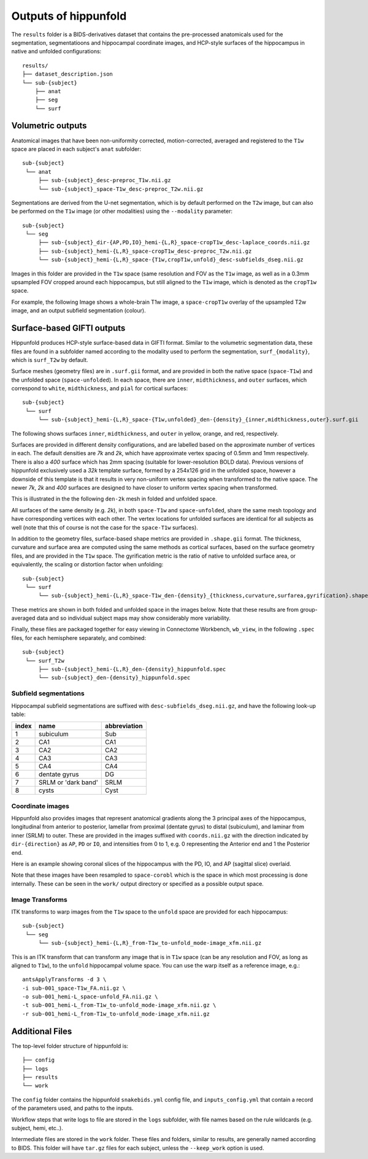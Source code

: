 Outputs of hippunfold
=====================

The ``results`` folder is a BIDS-derivatives dataset that contains the pre-processed anatomicals used for the segmentation, segmentatioons and hippocampal coordinate images, and HCP-style surfaces of the hippocampus in native and unfolded configurations::

    results/
    ├── dataset_description.json
    └── sub-{subject}
        ├── anat
        ├── seg
        └── surf

        
Volumetric outputs
------------------

Anatomical images that have been non-uniformity corrected, motion-corrected, averaged and registered to the ``T1w`` space are placed in each subject's ``anat`` subfolder::

    sub-{subject}
     └── anat
         ├── sub-{subject}_desc-preproc_T1w.nii.gz
         └── sub-{subject}_space-T1w_desc-preproc_T2w.nii.gz


Segmentations are derived from the U-net segmentation, which is by default performed on the ``T2w`` image, but can also be performed on the ``T1w`` image (or other modalities) using the ``--modality`` parameter::

    sub-{subject}
     └── seg
         ├── sub-{subject}_dir-{AP,PD,IO}_hemi-{L,R}_space-cropT1w_desc-laplace_coords.nii.gz
         ├── sub-{subject}_hemi-{L,R}_space-cropT1w_desc-preproc_T2w.nii.gz
         └── sub-{subject}_hemi-{L,R}_space-{T1w,cropT1w,unfold}_desc-subfields_dseg.nii.gz

Images in this folder are provided in the ``T1w`` space (same resolution and FOV as the ``T1w`` image, as well as in a 0.3mm upsampled FOV cropped around each hippocampus, but still aligned to the ``T1w`` image, which is denoted as the ``cropT1w`` space. 

For example, the following Image shows a whole-brain T1w image, a ``space-cropT1w`` overlay of the upsampled T2w image, and an output subfield segmentation (colour).

.. image:: ../images/T1-T2-subfields_sag.png
  :width: 600


Surface-based GIFTI outputs
---------------------------

Hippunfold produces HCP-style surface-based data in GIFTI format. Similar to the volumetric segmentation data, these files are found in a subfolder named according to the modality used to perform the segmentation, ``surf_{modality}``, which is ``surf_T2w`` by default.

Surface meshes (geometry files) are in ``.surf.gii`` format, and are provided in both the native space (``space-T1w``) and the unfolded space (``space-unfolded``). In each space, there are ``inner``, ``midthickness``, and ``outer`` surfaces, which correspond to ``white``, ``midthickness``, and ``pial`` for cortical surfaces::

    sub-{subject}
     └── surf
         └── sub-{subject}_hemi-{L,R}_space-{T1w,unfolded}_den-{density}_{inner,midthickness,outer}.surf.gii
 
The following shows surfaces ``inner``, ``midthickness``, and ``outer`` in yellow, orange, and red, respectively.

.. image:: ../images/inner-mid-outer_sag.png
  :width: 600

Surfaces are provided in different density configurations, and are labelled based on the approximate number of vertices in each. The default densities are `7k` and `2k`, which have approximate vertex spacing of 0.5mm and 1mm respectively. There is also a `400` surface which has 2mm spacing (suitable for lower-resolution BOLD data). Previous versions of hippunfold exclusively used a `32k` template surface, formed by a 254x126 grid in the unfolded space, however a downside of this template is that it results in very non-uniform vertex spacing when transformed to the native space.  The newer `7k`, `2k` and `400` surfaces are designed to have closer to uniform vertex spacing when transformed. 

This is illustrated in the the following ``den-2k`` mesh in folded and unfolded space. 

.. image:: ../images/mesh-foldedunfolded2k.png
  :width: 800


All surfaces of the same density (e.g. `2k`), in both ``space-T1w`` and ``space-unfolded``, share the same mesh topology and have corresponding vertices with each other. The vertex locations for unfolded surfaces are identical for all subjects as well (note that this of course is not the case for the ``space-T1w`` surfaces). 

In addition to the geometry files, surface-based shape metrics are provided in ``.shape.gii`` format. The thickness, curvature and surface area are computed using the same methods as cortical surfaces, based on the surface geometry files, and are provided in the ``T1w`` space. The gyrification metric is the ratio of native to unfolded surface area, or equivalently, the scaling or distortion factor when unfolding::

    sub-{subject}
     └── surf
         └── sub-{subject}_hemi-{L,R}_space-T1w_den-{density}_{thickness,curvature,surfarea,gyrification}.shape.gii

These metrics are shown in both folded and unfolded space in the images below. Note that these results are from group-averaged data and so individual subject maps may show considerably more variability. 

.. image:: ../images/metrics.png
  :width: 800

Finally, these files are packaged together for easy viewing in Connectome Workbench, ``wb_view``, in the following ``.spec`` files, for each hemisphere separately, and combined::

    sub-{subject}
     └── surf_T2w
         ├── sub-{subject}_hemi-{L,R}_den-{density}_hippunfold.spec
         └── sub-{subject}_den-{density}_hippunfold.spec


Subfield segmentations
^^^^^^^^^^^^^^^^^^^^^^

Hippocampal subfield segmentations are suffixed with ``desc-subfields_dseg.nii.gz``, and have the following look-up table:

=====   =================== ============
index   name                abbreviation
=====   =================== ============
1       subiculum           Sub
2       CA1                 CA1
3       CA2                 CA2
4       CA3                 CA3
5       CA4                 CA4
6       dentate gyrus       DG
7       SRLM or 'dark band' SRLM
8       cysts               Cyst
=====   =================== ============

Coordinate images
^^^^^^^^^^^^^^^^^


Hippunfold also provides images that represent anatomical gradients along the 3 principal axes of the hippocampus, longitudinal from anterior to posterior, lamellar from proximal (dentate gyrus) to distal (subiculum), and laminar from inner (SRLM) to outer. These are provided in the images suffixed with ``coords.nii.gz`` with the direction indicated by ``dir-{direction}`` as ``AP``, ``PD`` or ``IO``, and intensities from 0 to 1, e.g. 0 representing the Anterior end and 1 the Posterior end.

Here is an example showing coronal slices of the hippocampus with the PD, IO, and AP (sagittal slice) overlaid. 

.. image:: ../images/laplace.png
  :width: 600

Note that these images have been resampled to ``space-corobl`` which is the space in which most processing is done internally. These can be seen in the ``work/`` output directory or specified as a possible output space. 


Image Transforms
^^^^^^^^^^^^^^^^

ITK transforms to warp images from the ``T1w`` space to the ``unfold`` space are provided for each hippocampus::

    sub-{subject}
     └── seg
         └── sub-{subject}_hemi-{L,R}_from-T1w_to-unfold_mode-image_xfm.nii.gz

This is an ITK transform that can transform any image that is in ``T1w`` space (can be any resolution and FOV, as long as aligned to ``T1w``), to the ``unfold`` hippocampal volume space. You can use the warp itself as a reference image, e.g.::

    antsApplyTransforms -d 3 \
    -i sub-001_space-T1w_FA.nii.gz \
    -o sub-001_hemi-L_space-unfold_FA.nii.gz \
    -t sub-001_hemi-L_from-T1w_to-unfold_mode-image_xfm.nii.gz \
    -r sub-001_hemi-L_from-T1w_to-unfold_mode-image_xfm.nii.gz
        


Additional Files
----------------

The top-level folder structure of hippunfold is::

    ├── config
    ├── logs
    ├── results
    └── work

The ``config`` folder contains the hippunfold ``snakebids.yml`` config file, and ``inputs_config.yml`` that contain a record of the parameters used, and paths to the inputs.

Workflow steps that write logs to file are stored in the ``logs`` subfolder, with file names based on the rule wildcards (e.g. subject, hemi, etc..).

Intermediate files are stored in the ``work`` folder. These files and folders, similar to results, are generally  named according to BIDS. This folder will have ``tar.gz`` files for each subject, unless the ``--keep_work`` option is used.



